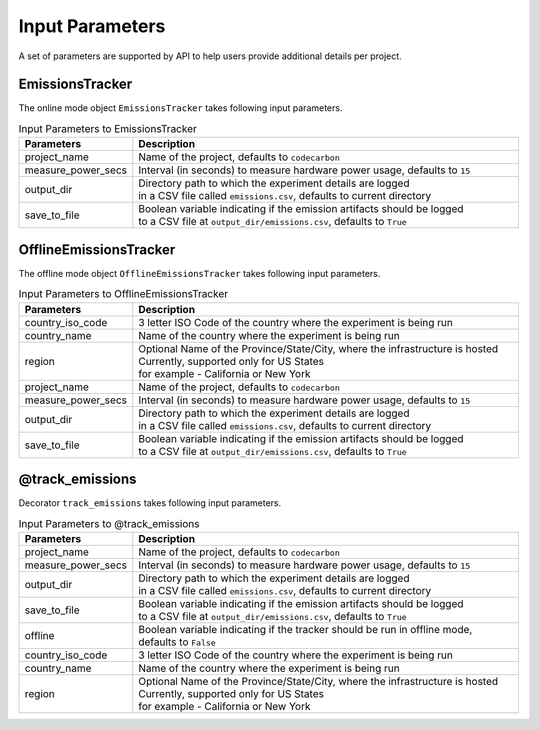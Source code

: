 .. _parameters:

Input Parameters
================

A set of parameters are supported by API to help users provide additional details per project.

EmissionsTracker
----------------

The online mode object ``EmissionsTracker`` takes following input parameters.

.. list-table:: Input Parameters to EmissionsTracker
   :widths: 20 80
   :header-rows: 1

   * - Parameters
     - Description
   * - project_name
     - Name of the project, defaults to ``codecarbon``
   * - measure_power_secs
     - Interval (in seconds) to measure hardware power usage, defaults to ``15``
   * - output_dir
     - | Directory path to which the experiment details are logged
       | in a CSV file called ``emissions.csv``, defaults to current directory
   * - save_to_file
     - | Boolean variable indicating if the emission artifacts should be logged
       | to a CSV file at ``output_dir/emissions.csv``, defaults to ``True``


OfflineEmissionsTracker
-----------------------

The offline mode object ``OfflineEmissionsTracker`` takes following input parameters.

.. list-table:: Input Parameters to OfflineEmissionsTracker
   :widths: 20 80
   :header-rows: 1

   * - Parameters
     - Description
   * - country_iso_code
     - 3 letter ISO Code of the country where the experiment is being run
   * - country_name
     - Name of the country where the experiment is being run
   * - region
     - | Optional Name of the Province/State/City, where the infrastructure is hosted
       | Currently, supported only for US States
       | for example - California or New York
   * - project_name
     - Name of the project, defaults to ``codecarbon``
   * - measure_power_secs
     - Interval (in seconds) to measure hardware power usage, defaults to ``15``
   * - output_dir
     - | Directory path to which the experiment details are logged
       | in a CSV file called ``emissions.csv``, defaults to current directory
   * - save_to_file
     - | Boolean variable indicating if the emission artifacts should be logged
       | to a CSV file at ``output_dir/emissions.csv``, defaults to ``True``


@track_emissions
----------------

Decorator ``track_emissions`` takes following input parameters.

.. list-table:: Input Parameters to @track_emissions
   :widths: 20 80
   :header-rows: 1

   * - Parameters
     - Description
   * - project_name
     - Name of the project, defaults to ``codecarbon``
   * - measure_power_secs
     - Interval (in seconds) to measure hardware power usage, defaults to ``15``
   * - output_dir
     - | Directory path to which the experiment details are logged
       | in a CSV file called ``emissions.csv``, defaults to current directory
   * - save_to_file
     - | Boolean variable indicating if the emission artifacts should be logged
       | to a CSV file at ``output_dir/emissions.csv``, defaults to ``True``
   * - offline
     - Boolean variable indicating if the tracker should be run in offline mode, defaults to ``False``
   * - country_iso_code
     - 3 letter ISO Code of the country where the experiment is being run
   * - country_name
     - Name of the country where the experiment is being run
   * - region
     - | Optional Name of the Province/State/City, where the infrastructure is hosted
       | Currently, supported only for US States
       | for example - California or New York
